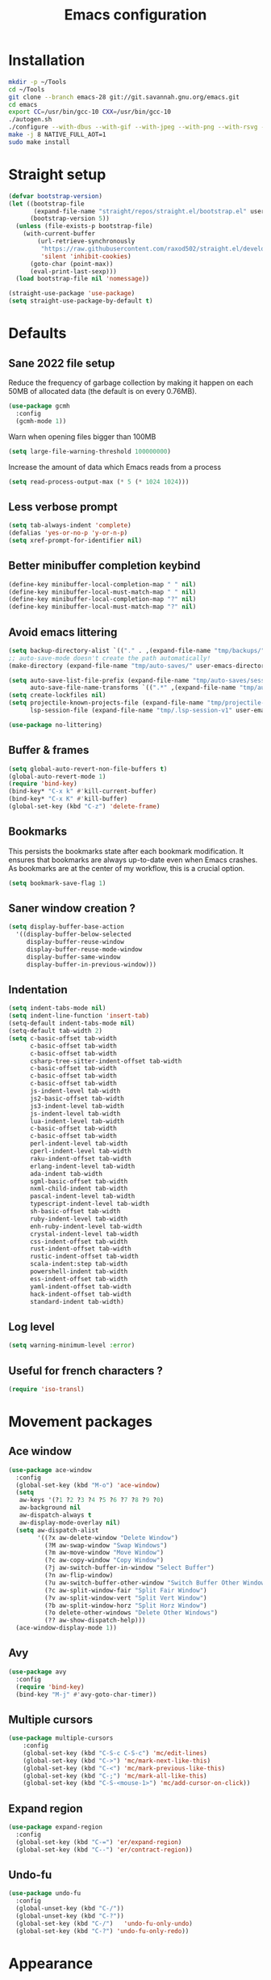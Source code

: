 #+TITLE: Emacs configuration
#+PROPERTY: header-args:emacs-lisp :tangle .emacs.d/init.el :mkdirp yes

* Installation
#+BEGIN_SRC sh :tangle ~/.scripts/emacs/install.sh :shebang #!/usr/bin/env bash :mkdirp yes
mkdir -p ~/Tools
cd ~/Tools
git clone --branch emacs-28 git://git.savannah.gnu.org/emacs.git
cd emacs
export CC=/usr/bin/gcc-10 CXX=/usr/bin/gcc-10
./autogen.sh
./configure --with-dbus --with-gif --with-jpeg --with-png --with-rsvg --with-x-toolkit=gtk --with-xwidgets --with-imagemagick --with-cairo --with-mailutils --with-gnutls -without-pop --with-json --with-native-compilation
make -j 8 NATIVE_FULL_AOT=1
sudo make install
#+END_SRC

* Straight setup
 #+BEGIN_SRC emacs-lisp
  (defvar bootstrap-version)
  (let ((bootstrap-file
         (expand-file-name "straight/repos/straight.el/bootstrap.el" user-emacs-directory))
        (bootstrap-version 5))
    (unless (file-exists-p bootstrap-file)
      (with-current-buffer
          (url-retrieve-synchronously
           "https://raw.githubusercontent.com/raxod502/straight.el/develop/install.el"
           'silent 'inhibit-cookies)
        (goto-char (point-max))
        (eval-print-last-sexp)))
    (load bootstrap-file nil 'nomessage))
#+END_SRC

#+BEGIN_SRC emacs-lisp
  (straight-use-package 'use-package)
  (setq straight-use-package-by-default t)
#+END_SRC

* Defaults
** Sane 2022 file setup
Reduce the frequency of garbage collection by making it happen on each 50MB of allocated data (the default is on every 0.76MB).
#+BEGIN_SRC emacs-lisp
  (use-package gcmh
    :config
    (gcmh-mode 1))
#+END_SRC

Warn when opening files bigger than 100MB
#+BEGIN_SRC emacs-lisp
  (setq large-file-warning-threshold 100000000)
#+END_SRC

Increase the amount of data which Emacs reads from a process
#+BEGIN_SRC emacs-lisp
(setq read-process-output-max (* 5 (* 1024 1024)))
#+END_SRC

** Less verbose prompt
#+BEGIN_SRC emacs-lisp
  (setq tab-always-indent 'complete)
  (defalias 'yes-or-no-p 'y-or-n-p)
  (setq xref-prompt-for-identifier nil)
#+END_SRC

** Better minibuffer completion keybind
#+begin_src emacs-lisp
  (define-key minibuffer-local-completion-map " " nil)
  (define-key minibuffer-local-must-match-map " " nil)
  (define-key minibuffer-local-completion-map "?" nil)
  (define-key minibuffer-local-must-match-map "?" nil)
#+end_src

** Avoid emacs littering
#+BEGIN_SRC emacs-lisp
  (setq backup-directory-alist `(("." . ,(expand-file-name "tmp/backups/" user-emacs-directory))))
  ;; auto-save-mode doesn't create the path automatically!
  (make-directory (expand-file-name "tmp/auto-saves/" user-emacs-directory) t)
  
  (setq auto-save-list-file-prefix (expand-file-name "tmp/auto-saves/sessions/" user-emacs-directory)
        auto-save-file-name-transforms `((".*" ,(expand-file-name "tmp/auto-saves/" user-emacs-directory) t)))
  (setq create-lockfiles nil)
  (setq projectile-known-projects-file (expand-file-name "tmp/projectile-bookmarks.eld" user-emacs-directory)
        lsp-session-file (expand-file-name "tmp/.lsp-session-v1" user-emacs-directory))
  
  (use-package no-littering)
#+END_SRC

** Buffer & frames
#+BEGIN_SRC emacs-lisp
  (setq global-auto-revert-non-file-buffers t)
  (global-auto-revert-mode 1)
  (require 'bind-key)
  (bind-key* "C-x k" #'kill-current-buffer)
  (bind-key* "C-x K" #'kill-buffer)
  (global-set-key (kbd "C-z") 'delete-frame)
#+END_SRC

** Bookmarks
This persists the bookmarks state after each bookmark modification.
It ensures that bookmarks are always up-to-date even when Emacs crashes.
As bookmarks are at the center of my workflow, this is a crucial option.

#+begin_src emacs-lisp
  (setq bookmark-save-flag 1)
#+end_src

** Saner window creation ?
#+begin_src emacs-lisp
  (setq display-buffer-base-action
    '((display-buffer-below-selected
       display-buffer-reuse-window
       display-buffer-reuse-mode-window
       display-buffer-same-window
       display-buffer-in-previous-window)))
#+end_src

** Indentation
#+BEGIN_SRC emacs-lisp
  (setq indent-tabs-mode nil)
  (setq indent-line-function 'insert-tab)
  (setq-default indent-tabs-mode nil)
  (setq-default tab-width 2)
  (setq c-basic-offset tab-width
        c-basic-offset tab-width
        c-basic-offset tab-width
        csharp-tree-sitter-indent-offset tab-width
        c-basic-offset tab-width
        c-basic-offset tab-width
        c-basic-offset tab-width
        js-indent-level tab-width
        js2-basic-offset tab-width
        js3-indent-level tab-width
        js-indent-level tab-width
        lua-indent-level tab-width
        c-basic-offset tab-width
        c-basic-offset tab-width
        perl-indent-level tab-width
        cperl-indent-level tab-width
        raku-indent-offset tab-width
        erlang-indent-level tab-width
        ada-indent tab-width
        sgml-basic-offset tab-width
        nxml-child-indent tab-width
        pascal-indent-level tab-width
        typescript-indent-level tab-width
        sh-basic-offset tab-width
        ruby-indent-level tab-width
        enh-ruby-indent-level tab-width
        crystal-indent-level tab-width
        css-indent-offset tab-width
        rust-indent-offset tab-width
        rustic-indent-offset tab-width
        scala-indent:step tab-width
        powershell-indent tab-width
        ess-indent-offset tab-width
        yaml-indent-offset tab-width
        hack-indent-offset tab-width
        standard-indent tab-width)
#+END_SRC

** Log level
#+BEGIN_SRC emacs-lisp
  (setq warning-minimum-level :error)
#+END_SRC

** Useful for french characters ?
#+begin_src emacs-lisp
  (require 'iso-transl)
#+end_src

* Movement packages
** Ace window
#+BEGIN_SRC emacs-lisp
  (use-package ace-window
    :config
    (global-set-key (kbd "M-o") 'ace-window)
    (setq
     aw-keys '(?1 ?2 ?3 ?4 ?5 ?6 ?7 ?8 ?9 ?0)
     aw-background nil
     aw-dispatch-always t
     aw-display-mode-overlay nil)
    (setq aw-dispatch-alist
          '((?x aw-delete-window "Delete Window")
            (?M aw-swap-window "Swap Windows")
            (?m aw-move-window "Move Window")
            (?c aw-copy-window "Copy Window")
            (?j aw-switch-buffer-in-window "Select Buffer")
            (?n aw-flip-window)
            (?u aw-switch-buffer-other-window "Switch Buffer Other Window")
            (?c aw-split-window-fair "Split Fair Window")
            (?v aw-split-window-vert "Split Vert Window")
            (?b aw-split-window-horz "Split Horz Window")
            (?o delete-other-windows "Delete Other Windows")
            (?? aw-show-dispatch-help)))
    (ace-window-display-mode 1))
#+END_SRC

** Avy
#+BEGIN_SRC emacs-lisp
  (use-package avy
    :config
    (require 'bind-key)
    (bind-key "M-j" #'avy-goto-char-timer))
#+END_SRC

** Multiple cursors
#+BEGIN_SRC emacs-lisp
  (use-package multiple-cursors
      :config
      (global-set-key (kbd "C-S-c C-S-c") 'mc/edit-lines)
      (global-set-key (kbd "C->") 'mc/mark-next-like-this)
      (global-set-key (kbd "C-<") 'mc/mark-previous-like-this)
      (global-set-key (kbd "C-;") 'mc/mark-all-like-this)
      (global-set-key (kbd "C-S-<mouse-1>") 'mc/add-cursor-on-click))
#+END_SRC

** Expand region
#+BEGIN_SRC emacs-lisp
  (use-package expand-region
    :config
    (global-set-key (kbd "C-=") 'er/expand-region)
    (global-set-key (kbd "C--") 'er/contract-region))
#+END_SRC

** Undo-fu
#+begin_src emacs-lisp
  (use-package undo-fu
    :config
    (global-unset-key (kbd "C-/"))
    (global-unset-key (kbd "C-?"))
    (global-set-key (kbd "C-/")   'undo-fu-only-undo)
    (global-set-key (kbd "C-?") 'undo-fu-only-redo))
#+end_src

* Appearance
** Hide mode-line minor mode
#+begin_src emacs-lisp
  (defvar-local hidden-mode-line-mode nil)

  (define-minor-mode hidden-mode-line-mode
    "Minor mode to hide the mode-line in the current buffer."
    :init-value nil
    :global t
    :variable hidden-mode-line-mode
    :group 'editing-basics
    (if hidden-mode-line-mode
        (setq hide-mode-line mode-line-format
              mode-line-format nil)
      (setq mode-line-format hide-mode-line
            hide-mode-line nil))
    (force-mode-line-update)
    (when (and (called-interactively-p 'interactive)
               hidden-mode-line-mode)
      (run-with-idle-timer
       0 nil 'message
       (concat "Hidden Mode Line Mode enabled.  "
               "Use M-x hidden-mode-line-mode to make the mode-line appear."))))
#+end_src

** Lighter interface
#+BEGIN_SRC emacs-lisp
  (scroll-bar-mode 1)
  (tool-bar-mode -1)
  (tooltip-mode -1)
  (menu-bar-mode -1)
  (setq
   window-divider-default-places t
   window-divider-default-right-width 1
   window-divider-default-bottom-width 1)
  (window-divider-mode 1)
#+END_SRC

** Fonts setting
#+BEGIN_SRC emacs-lisp
  (setq-default fill-column 100)

  (set-face-attribute 'default nil :font "SauceCodePro NF")

  ;; Set the fixed pitch face
  (set-face-attribute 'fixed-pitch nil :font "SauceCodePro NF")

  ;; Set the variable pitch face
  (set-face-attribute 'variable-pitch nil :font "Cantarell" :weight 'regular)

  (defun disable-mixed-pitch ()
    (interactive)
    (mixed-pitch-mode -1))

  (use-package mixed-pitch
    :hook
    (text-mode . mixed-pitch-mode)
    (yaml-mode . disable-mixed-pitch))

  (use-package textsize
    :commands textsize-mode
    :init (textsize-mode)
    :config
    (setq textsize-default-points 11))
#+END_SRC

** Theme magic
The following functions allow me to change my emacs theme and have my topbar and search application using emacs colors.
#+BEGIN_SRC emacs-lisp
  (defun generate-colors-file ()
    "Function to generate my colors file."
    (interactive)
    (delete-file "~/.colors")
    (append-to-file
     (concat
      "background="
      (face-background 'default)

      "\nbackground_alt="
      (face-background 'mode-line-inactive)

      "\nforeground="
      (face-foreground 'default)

      "\nforeground_alt="
      (face-foreground 'diff-context)

      "\nselected="
      (face-background 'region)

      "\nhighlight="
      (face-background 'cursor)

      "\nalert="
      (face-background 'trailing-whitespace)

      "\n"
      )

     nil

     "~/.colors"
     )
    )
#+END_SRC

The following allows emacs to interact with Pywal and wpgtk to generate a theme based on the Emacs one for the rest of my system.
After installing both tools, you just need to execute the command: `wpg-install.sh -Iig` and select the FlatColors gnome theme.
#+BEGIN_SRC emacs-lisp
  (use-package theme-magic)

  (defun custom/load-theme ()
    "Load a theme, generate my colors file and refresh my window manager."
    (interactive)
    (call-interactively 'load-theme)
    (run-with-timer 0.2 nil (lambda ()
                              (theme-magic-from-emacs)
                              (generate-colors-file)
                              (shell-command "wpg -i .wallpaper ~/.cache/wal/colors.json" nil nil)
                              (shell-command "wpg -s .wallpaper" nil nil)
                              (exwm/refresh-setup-and-monitors))))
#+END_SRC

** Doom themes
One can use (global-hl-line-mode 1) to highlight the current line.
#+BEGIN_SRC emacs-lisp
  (use-package doom-themes
    ;;:custom-face
    ;; (org-block ((t (:background "#272C36"))))
    ;; (org-block-begin-line ((t (:background "#272C36"))))
    ;; (org-block-end-line ((t (:background "#272C36"))))
    ;; (window-divider ((t (:foreground "#2e3440"))))
    ;; (window-divider-first-pixel ((t (:foreground "#2e3440"))))
    ;; (window-divider-last-pixel ((t (:foreground "#2e3440"))))
    ;; (hl-line ((t (:background "#434C5E"))))
    ;; :hook (server-after-make-frame . (lambda () (load-theme
    ;;                                            'doom-nord t)))
    :config
    (defun doom-themes-hide-modeline ())
    (doom-themes-org-config))

    ;;(defun darken-buffer ()
    ;;  (setq buffer-face-mode-face `(:background "#272C36"))
    ;;  (face-remap-add-relative 'hl-line `(:background "#2e3440"))
    ;;  (face-remap-add-relative 'fringe `(:background "#272C36"))
    ;;  (buffer-face-mode 1))

    ;;(add-hook 'help-mode-hook #'darken-buffer)
    ;;(add-hook 'helpful-mode-hook #'darken-buffer)
#+END_SRC

** Modus theme
#+BEGIN_SRC emacs-lisp
  (use-package modus-themes
    :init
    (setq modus-themes-mode-line '(borderless accented))
    (modus-themes-load-themes))
#+END_SRC

** Doom modeline
#+BEGIN_SRC emacs-lisp
  (defun custom/doom-modeline-start ()
    (interactive)
    (doom-modeline-mode 0)
    (setq doom-modeline-height 20
          doom-modeline-major-mode-icon nil
          doom-modeline-major-mode-color-icon nil
          doom-modeline-gnus t
          doom-modeline-gnus-timer 1)

    (set-face-attribute 'doom-modeline-bar nil :background (face-background 'mode-line))
    (set-face-attribute 'doom-modeline-bar-inactive nil :background (face-background 'mode-line-inactive))
    (set-face-attribute 'mode-line nil :height 100)
    (set-face-attribute 'mode-line-inactive nil :height 100)
    (column-number-mode 1)
    (doom-modeline-mode 1))

  (use-package doom-modeline
    :hook (server-after-make-frame . custom/doom-modeline-start)
    :config
    (defun fw/s-truncate (len s &optional ellipsis)
      "Like `s-truncate' but
            - return S when LEN is nil
            - return empty string when len is shorter than ELLIPSIS"
      (declare (pure t) (side-effect-free t))
      (let ((ellipsis (or ellipsis "...")))
        (cond
         ((null len) s)
         ((< len (length ellipsis)) "")
         (t (s-truncate len s ellipsis)))))

    (defun fw/doom-modeline-segment--buffer-info (orig-fn &rest args)
      "`doom-modeline-segment--buffer-info' but truncate for EXWM buffers."
      (fw/s-truncate (max 15 (- (window-width) 50))
                     (format-mode-line (apply orig-fn args))
                     "..."))
    (advice-add #'doom-modeline-segment--buffer-info :around #'fw/doom-modeline-segment--buffer-info))
#+END_SRC

** Focus
*** Olivetti
#+BEGIN_SRC emacs-lisp
  (use-package olivetti
    :config
    (setq olivetti-margin-width 120
          olivetti-minimum-body-width 120
          olivetti-body-width 120))
#+END_SRC

*** Hideshow
#+BEGIN_SRC emacs-lisp
  (use-package hideshow
    :hook
    (prog-mode . hs-minor-mode)
    :bind (
           :map prog-mode-map
           ("C-<tab>" . hs-cycle)
           ("C-<iso-lefttab>" . hs-global-cycle))
    :config
    (defun hs-cycle (&optional level)
      (interactive "p")
      (let (message-log-max
            (inhibit-message t))
        (if (= level 1)
            (pcase last-command
              ('hs-cycle
               (hs-hide-level 1)
               (setq this-command 'hs-cycle-children))
              ('hs-cycle-children
               ;; TODO: Fix this case. `hs-show-block' needs to be
               ;; called twice to open all folds of the parent
               ;; block.
               (save-excursion (hs-show-block))
               (hs-show-block)
               (setq this-command 'hs-cycle-subtree))
              ('hs-cycle-subtree
               (hs-hide-block))
              (_
               (if (not (hs-already-hidden-p))
                   (hs-hide-block)
                 (hs-hide-level 1)
                 (setq this-command 'hs-cycle-children))))
          (hs-hide-level level)
          (setq this-command 'hs-hide-level))))

    (defun hs-global-cycle ()
      (interactive)
      (pcase last-command
        ('hs-global-cycle
         (save-excursion (hs-show-all))
         (setq this-command 'hs-global-show))
        (_ (hs-hide-all)))))
#+END_SRC

** Focus
#+BEGIN_SRC emacs-lisp
  (use-package focus)
#+END_SRC

** Pulsar
#+BEGIN_SRC emacs-lisp
  (use-package pulsar
    :straight (pulsar :type git :host gitlab :repo "protesilaos/pulsar")
    :config
    (setq pulse-flag t)
    (pulsar-global-mode 1))
#+END_SRC

** All the icons
#+BEGIN_SRC emacs-lisp
  (use-package all-the-icons
    :if (display-graphic-p))
#+END_SRC

#+BEGIN_SRC emacs-lisp
  (use-package all-the-icons-dired
    :hook
    (dired-mode . all-the-icons-dired-mode))
#+END_SRC

#+BEGIN_SRC emacs-lisp
  (use-package all-the-icons-ibuffer
    :after all-the-icons)
#+END_SRC

** Coding style
#+BEGIN_SRC emacs-lisp
  (defun custom/coding-faces ()
    (interactive)
    (set-face-attribute 'font-lock-keyword-face nil :weight 'ultra-bold)
    (set-face-attribute 'font-lock-comment-face nil :slant 'italic :weight 'semi-light)
    (set-face-attribute 'font-lock-function-name-face nil :slant 'italic :weight 'semi-bold)
    (set-face-attribute 'font-lock-string-face nil :weight 'normal :slant 'italic))

  (add-hook 'prog-mode-hook #'custom/coding-faces)

  (use-package prism
    :defer t
    :config
    (setq prism-num-faces 16)

    (prism-set-colors
      :desaturations '(0) ; do not change---may lower the contrast ratio
      :lightens '(0)      ; same
      :colors (modus-themes-with-colors
                (list blue
                      fg-main
                      magenta
                      green
                      red-alt
                      cyan
                      cyan-alt
                      red-alt-other
                      magenta-alt
                      green-alt
                      cyan
                      blue-alt-other
                      blue-alt
                      yellow
                      green-alt-other
                      fg-special-warm))))
#+END_SRC

** Ediff style
#+BEGIN_SRC emacs-lisp
  (use-package ediff
      :straight (:type built-in)
      :custom
      ((ediff-window-setup-function 'ediff-setup-windows-plain)
       (ediff-diff-options "-w")
       (ediff-split-window-function 'split-window-horizontally)))
#+END_SRC

* Utilities
** Sudo edit
#+BEGIN_SRC emacs-lisp
  (use-package sudo-edit)
#+END_SRC

** which-key
#+BEGIN_SRC emacs-lisp
  (use-package which-key
    :init (which-key-mode)
    :diminish which-key-mode
    :config
    (setq which-key-idle-delay 1
          which-key-popup-type 'side-window)
    ;; TODO Pretty damn ugly, must understand the correct way to customize
    (defun which-key--side-window-max-dimensions ()
      (cons
       ;; height
       5
       ;; width
       (window-width)))

    (defun which-key--show-buffer-side-window (act-popup-dim)
      "Show which-key buffer when popup type is side-window."
      (when (and which-key-preserve-window-configuration
                 (not which-key--saved-window-configuration))
        (setq which-key--saved-window-configuration (current-window-configuration)))
      (let* ((height (car act-popup-dim))
             (alist
              `((window-height . 6)
                )))
        (display-buffer-below-selected which-key--buffer alist))))
#+END_SRC

** Ibuffer
#+begin_src emacs-lisp
  (use-package ibuffer-vc)
#+end_src

** Zoom-mode
#+begin_src emacs-lisp
  (use-package zoom
    :custom
    (zoom-size '(0.618 . 0.618)))
#+end_src

* Search & completion

** Vertico
#+BEGIN_SRC emacs-lisp
  (use-package vertico
      :straight (vertico :type git :host github :repo "minad/vertico")
      :config
      (load-file "~/.emacs.d/straight/build/vertico/extensions/vertico-buffer.el")
      (setq
       vertico-cycle t
       vertico-buffer-display-action '(display-buffer-below-selected (window-height . 10)))
      (add-hook 'minibuffer-setup-hook 'hidden-mode-line-mode)
      (vertico-mode)
      (vertico-buffer-mode))
#+END_SRC

** Corfu
#+BEGIN_SRC emacs-lisp
  (use-package corfu
    ;; Optional customizations
    :custom
    (corfu-cycle t)                ;; Enable cycling for `corfu-next/previous'
    ;; (corfu-auto t)                 ;; Enable auto completion
    ;; (corfu-separator ?\s)          ;; Orderless field separator
    ;; (corfu-quit-at-boundary nil)   ;; Never quit at completion boundary
    ;; (corfu-quit-no-match nil)      ;; Never quit, even if there is no match
    ;; (corfu-preview-current nil)    ;; Disable current candidate preview
    ;; (corfu-preselect-first nil)    ;; Disable candidate preselection
    ;; (corfu-on-exact-match nil)     ;; Configure handling of exact matches
    ;; (corfu-echo-documentation nil) ;; Disable documentation in the echo area
    ;; (corfu-scroll-margin 5)        ;; Use scroll margin

    ;; You may want to enable Corfu only for certain modes.
    ;; :hook ((prog-mode . corfu-mode)
    ;;        (shell-mode . corfu-mode)
    ;;        (eshell-mode . corfu-mode))

    ;; Recommended: Enable Corfu globally.
    ;; This is recommended since dabbrev can be used globally (M-/).
    :init
    (global-corfu-mode))
#+END_SRC

** Embark
#+BEGIN_SRC emacs-lisp
  (use-package embark
    :bind (
           :map minibuffer-local-map
           ("C-c e" . embark-act)))
#+END_SRC

** Wgrep 
#+BEGIN_SRC emacs-lisp
  (use-package wgrep)
#+END_SRC

** Consult
#+BEGIN_SRC emacs-lisp
  (use-package consult
    ;; Replace bindings. Lazily loaded due by `use-package'.
    :bind (;; C-c bindings (mode-specific-map)
           ("C-c h" . consult-history)
           ("C-c m" . consult-mode-command)
           ("C-c k" . consult-kmacro)
           ;; C-x bindings (ctl-x-map)
           ("C-x M-:" . consult-complex-command)     ;; orig. repeat-complex-command
           ("C-x b" . consult-buffer)                ;; orig. switch-to-buffer
           ("C-x 4 b" . consult-buffer-other-window) ;; orig. switch-to-buffer-other-window
           ("C-x 5 b" . consult-buffer-other-frame)  ;; orig. switch-to-buffer-other-frame
           ("C-x r b" . consult-bookmark)            ;; orig. bookmark-jump
           ("C-c b" . consult-bookmark)
           ("C-x p b" . consult-project-buffer)      ;; orig. project-switch-to-buffer
           ;; Custom M-# bindings for fast register access
           ("M-#" . consult-register-load)
           ("M-'" . consult-register-store)          ;; orig. abbrev-prefix-mark (unrelated)
           ("C-M-#" . consult-register)
           ;; Other custom bindings
           ("M-y" . consult-yank-pop)                ;; orig. yank-pop
           ("<help> a" . consult-apropos)            ;; orig. apropos-command
           ;; M-g bindings (goto-map)
           ("M-g e" . consult-compile-error)
           ("M-g f" . consult-flycheck)               ;; Alternative: consult-flycheck
           ("M-g g" . consult-goto-line)             ;; orig. goto-line
           ("M-g M-g" . consult-goto-line)           ;; orig. goto-line
           ("M-g o" . consult-outline)               ;; Alternative: consult-org-heading
           ("M-g m" . consult-mark)
           ("M-g k" . consult-global-mark)
           ("M-g i" . consult-imenu)
           ("M-g I" . consult-imenu-multi)
           ;; M-s bindings (search-map)
           ("M-s e" . consult-isearch-history)
           ("M-s d" . consult-find)
           ("M-s D" . consult-locate)
           ("M-s g" . consult-grep)
           ("M-s G" . consult-git-grep)
           ("M-s r" . consult-ripgrep)
           ("M-s l" . consult-line)
           ("M-s L" . consult-line-multi)
           ("M-s m" . consult-multi-occur)
           ("M-s k" . consult-keep-lines)
           ("M-s u" . consult-focus-lines)
           ;; Minibuffer history
           :map minibuffer-local-map
           ("M-s" . consult-history)                 ;; orig. next-matching-history-element
           ("M-r" . consult-history))                ;; orig. previous-matching-history-element

    ;; Enable automatic preview at point in the *Completions* buffer. This is
    ;; relevant when you use the default completion UI.
    :hook (completion-list-mode . consult-preview-at-point-mode)

    ;; The :init configuration is always executed (Not lazy)
    :init

    ;; Optionally configure the register formatting. This improves the register
    ;; preview for `consult-register', `consult-register-load',
    ;; `consult-register-store' and the Emacs built-ins.
    (setq register-preview-delay 0.5
          register-preview-function #'consult-register-format)

    ;; Optionally tweak the register preview window.
    ;; This adds thin lines, sorting and hides the mode line of the window.
    (advice-add #'register-preview :override #'consult-register-window)

    ;; Optionally replace `completing-read-multiple' with an enhanced version.
    (advice-add #'completing-read-multiple :override #'consult-completing-read-multiple)

    ;; Use Consult to select xref locations with preview
    (setq xref-show-xrefs-function #'consult-xref
          xref-show-definitions-function #'consult-xref)

    ;; Configure other variables and modes in the :config section,
    ;; after lazily loading the package.
    :config

    ;; Optionally configure preview. The default value
    ;; is 'any, such that any key triggers the preview.
    ;; (setq consult-preview-key 'any)
    ;; (setq consult-preview-key (kbd "M-."))
    ;; (setq consult-preview-key (list (kbd "<S-down>") (kbd "<S-up>")))
    ;; For some commands and buffer sources it is useful to configure the
    ;; :preview-key on a per-command basis using the `consult-customize' macro.
    (consult-customize
     consult-theme
     :preview-key '(:debounce 0.2 any)
     consult-ripgrep consult-git-grep consult-grep
     consult-bookmark consult-recent-file consult-xref
     consult--source-bookmark consult--source-recent-file
     consult--source-project-recent-file
     :preview-key (kbd "M-."))

    ;; Optionally configure the narrowing key.
    ;; Both < and C-+ work reasonably well.
    (setq consult-narrow-key "<")) ;; (kbd "C-+")

  ;; Optionally make narrowing help available in the minibuffer.
  ;; You may want to use `embark-prefix-help-command' or which-key instead.
  ;; (define-key consult-narrow-map (vconcat consult-narrow-key "?") #'consult-narrow-help)

  ;; By default `consult-project-function' uses `project-root' from project.el.
  ;; Optionally configure a different project root function.
  ;; There are multiple reasonable alternatives to chose from.
      ;;;; 1. project.el (the default)
  ;; (setq consult-project-function #'consult--default-project--function)
      ;;;; 2. projectile.el (projectile-project-root)
  ;; (autoload 'projectile-project-root "projectile")
  ;; (setq consult-project-function (lambda (_) (projectile-project-root)))
      ;;;; 3. vc.el (vc-root-dir)
  ;; (setq consult-project-function (lambda (_) (vc-root-dir)))
      ;;;; 4. locate-dominating-file
  ;; (setq consult-project-function (lambda (_) (locate-dominating-file "." ".git")))
  ;;(setq completion-in-region-function
  ;;  (lambda (&rest args)
  ;;    (apply (if vertico-mode
  ;;               #'consult-completion-in-region
  ;;             #'completion--in-region)
  ;;           args))))

  (use-package embark-consult)
#+END_SRC

** Orderless
#+BEGIN_SRC emacs-lisp
  (use-package orderless
    :init
    ;; Configure a custom style dispatcher (see the Consult wiki)
    ;; (setq orderless-style-dispatchers '(+orderless-dispatch)
    ;;       orderless-component-separator #'orderless-escapable-split-on-space)
    (setq completion-styles '(orderless)
    completion-category-defaults nil
    completion-category-overrides '((file (styles partial-completion)))))
#+END_SRC

** Marginalia
#+BEGIN_SRC emacs-lisp
  (use-package marginalia
    ;; Either bind `marginalia-cycle` globally or only in the minibuffer
    :bind (
     :map minibuffer-local-map
     ("M-A" . marginalia-cycle))
    :init
    (marginalia-mode))
#+END_SRC

** Cape
#+BEGIN_SRC emacs-lisp
  (use-package cape
    ;; Bind dedicated completion commands
    :bind (("C-c p p" . completion-at-point) ;; capf
     ("C-c p t" . complete-tag)        ;; etags
     ("C-c p d" . cape-dabbrev)        ;; or dabbrev-completion
     ("C-c p f" . cape-file)
     ("C-c p k" . cape-keyword)
     ("C-c p s" . cape-symbol)
     ("C-c p a" . cape-abbrev)
     ("C-c p i" . cape-ispell)
     ("C-c p l" . cape-line)
     ("C-c p w" . cape-dict)
     ("C-c p \\" . cape-tex)
     ("C-c p _" . cape-tex)
     ("C-c p ^" . cape-tex)
     ("C-c p &" . cape-sgml)
     ("C-c p r" . cape-rfc1345))
    :init
    ;; Add `completion-at-point-functions', used by `completion-at-point'.
    (add-to-list 'completion-at-point-functions #'cape-file)
    (add-to-list 'completion-at-point-functions #'cape-tex)
    (add-to-list 'completion-at-point-functions #'cape-dabbrev)
    (add-to-list 'completion-at-point-functions #'cape-keyword)
    (add-to-list 'completion-at-point-functions #'cape-sgml)
    ;;(add-to-list 'completion-at-point-functions #'cape-rfc1345)
    ;;(add-to-list 'completion-at-point-functions #'cape-abbrev)
    (add-to-list 'completion-at-point-functions #'cape-ispell)
    ;;(add-to-list 'comnpletion-at-point-functions #'cape-dict)
    ;;(add-to-list 'completion-at-point-functions #'cape-symbol)
    ;;(add-to-list 'completion-at-point-functions #'cape-line)
  )
#+END_SRC

** Savehist
#+BEGIN_SRC emacs-lisp
  (use-package savehist
    :init
    (savehist-mode))
#+END_SRC

** Helpful
#+BEGIN_SRC emacs-lisp
  (use-package helpful
    :config
    (setq counsel-describe-function-function #'helpful-callable)
    (setq counsel-describe-variable-function #'helpful-variable)
    (global-set-key (kbd "C-h f") #'helpful-callable)
    (global-set-key (kbd "C-h v") #'helpful-variable)
    (global-set-key (kbd "C-h k") #'helpful-key)
    (global-set-key (kbd "C-c C-d") #'helpful-at-point)
    (global-set-key (kbd "C-h F") #'helpful-function)
    (global-set-key (kbd "C-h C") #'helpful-command))
#+END_SRC

* Coding
** Flycheck
#+BEGIN_SRC emacs-lisp
  (use-package flycheck
    :init (global-flycheck-mode))

  (use-package consult-flycheck)
#+END_SRC

** Rainbow mode
#+BEGIN_SRC emacs-lisp
  (use-package rainbow-mode)
#+END_SRC

** Rainbow delimiters
#+BEGIN_SRC emacs-lisp
  (use-package rainbow-delimiters
    :hook (prog-mode . rainbow-delimiters-mode))
#+END_SRC

** Highlight parentheses
#+BEGIN_SRC emacs-lisp
  (use-package highlight-parentheses
    :config
    (global-highlight-parentheses-mode 1))
#+END_SRC

** Electric pair
#+BEGIN_SRC emacs-lisp
  (setq electric-pair-pairs
    '(
      (?\' . ?\')
      (?\" . ?\")
      (?\[ . ?\])
      (?\{ . ?\})))
  (electric-pair-mode 1)
#+END_SRC

** Aggressive indent
It is nice but sometimes too aggressive !
#+begin_src emacs-lisp
  (electric-indent-mode 0)
  (use-package aggressive-indent
      :config
      (add-to-list 'aggressive-indent-dont-indent-if
                   '(and (eq (char-before) ?\s) (looking-at-p "$")))
      (add-to-list 'aggressive-indent-dont-indent-if
                   '(minibufferp))
      (add-to-list 'aggressive-indent-excluded-modes 'yaml-mode)
      (add-to-list 'aggressive-indent-excluded-modes 'eshell-mode)
      (add-to-list 'aggressive-indent-excluded-modes 'comint-mode)
      (add-to-list 'aggressive-indent-excluded-modes 'authinfo-mode)
      (add-to-list 'aggressive-indent-excluded-modes 'term-mode)
      (add-to-list 'aggressive-indent-excluded-modes 'ansi-term-mode)
      (global-aggressive-indent-mode 1))
#+end_src

** The only holy git client !
#+BEGIN_SRC emacs-lisp
  (use-package magit
    :config
    (setq transient-display-buffer-action 'display-buffer-below-selected)
    (defun magit/magit-status-no-split ()
      "Don't split window."
      (interactive)
      (let ((magit-display-buffer-function 'magit-display-buffer-same-window-except-diff-v1))
        (magit-status)))
    (global-set-key (kbd "C-x G") 'magit/magit-status-no-split))

  (use-package forge)

  (use-package code-review
    :bind (
           :map forge-topic-mode-map
           ("C-c r" . code-review-forge-pr-at-point)
           ("C-c C-n" . code-review-comment-jump-next)
           ("C-c C-p" . code-review-comment-jump-previous)))
#+END_SRC

** Yasnippet
#+BEGIN_SRC emacs-lisp
  (use-package yasnippet
    :config
    (yas-global-mode 1))

  (use-package yasnippet-snippets)

  (use-package consult-yasnippet)
#+END_SRC

** NodeJS REPL
#+begin_src emacs-lisp
  (use-package nodejs-repl
    :config
    (add-hook 'js-mode-hook
      (lambda ()
        (define-key js-mode-map (kbd "C-x C-e") 'nodejs-repl-send-last-expression)
        (define-key js-mode-map (kbd "C-c C-j") 'nodejs-repl-send-line)
        (define-key js-mode-map (kbd "C-c C-r") 'nodejs-repl-send-region)
        (define-key js-mode-map (kbd "C-c C-c") 'nodejs-repl-send-buffer)
        (define-key js-mode-map (kbd "C-c C-l") 'nodejs-repl-load-file)
        (define-key js-mode-map (kbd "C-c C-z") 'nodejs-repl-switch-to-repl))))
#+end_src

** TypeScript
#+begin_src emacs-lisp
  (use-package typescript-mode
    :mode "\\.ts\\'"
    :config
    (add-hook 'typescript-mode-hook #'lsp))
#+end_src
** Lsp mode (or emacs as an IDE)
#+BEGIN_SRC emacs-lisp
  (use-package lsp-mode
    :straight (lsp-mode :type git :host github :repo "emacs-lsp/lsp-mode")
    :init
    ;; set prefix for lsp-command-keymap (few alternatives - "C-l", "C-c l")
    (setq lsp-keymap-prefix "C-c l")
    :custom
    (lsp-clients-typescript-server-args '("--stdio" "--tsserver-log-file" "/dev/stderr"))
    :bind (
           :map lsp-mode-map
           ("C-h ." . lsp-describe-thing-at-point)
           ("C-." . lsp-execute-code-action)
           ("M-." . lsp-find-definition))
    :hook (;; replace XXX-mode with concrete major-mode(e. g. python-mode)
           (js-mode . lsp)
           ;; if you want which-key integration
           ;;(lsp-mode . (lambda () (add-hook 'before-save-hook #'lsp-format-buffer)))
           (lsp-mode . lsp-enable-which-key-integration))
    :commands lsp
    :config
    (with-eval-after-load 'js
      (define-key js-mode-map (kbd "M-.") nil)
      )
    (setq
     lsp-log-io nil
     lsp-completion-provide :none
     lsp-eldoc-render-all nil
     lsp-eslint-auto-fix-on-save t
     lsp-auto-guess-root t
     lsp-log-io nil
     lsp-restart 'auto-restart
     lsp-enable-symbol-highlighting t
     lsp-enable-on-type-formatting nil
     lsp-signature-auto-activate nil
     lsp-signature-render-documentation nil
     lsp-eldoc-hook nil
     lsp-headerline-breadcrumb-enable nil
     lsp-semantic-tokens-enable nil
     lsp-enable-folding nil
     lsp-enable-snippet nil
     lsp-idle-delay 0.5)
    (defun lsp--eslint-before-save (orig-fun)  
      "Run lsp-eslint-apply-all-fixes and then run the original lsp--before-save."  
      (when lsp-eslint-auto-fix-on-save (lsp-eslint-fix-all))  
      (funcall orig-fun))
    (advice-add 'lsp--before-save :around #'lsp--eslint-before-save))

  (use-package lsp-ui
    :commands lsp-ui-mode
    :config
    (setq lsp-ui-doc-enable nil
          lsp-ui-doc-header t
          lsp-ui-doc-include-signature t
          lsp-ui-doc-border (face-foreground 'default)
          lsp-ui-sideline-show-code-actions t
          lsp-ui-sideline-delay 0.05))
 #+END_SRC

*** Natural languages server
This requires a Java runtime environment.
#+BEGIN_SRC emacs-lisp
  (defun disable-lsp-ltex ()
    (interactive))
    ;;(lsp-workspace-shutdown 'lsp--cur-workspace))

  (use-package lsp-ltex
    :hook
    (text-mode . (lambda ()
                   (require 'lsp-ltex)
                   (lsp)))
    (yaml-mode . disable-lsp-ltex))
#+END_SRC

*** Dap mode
#+BEGIN_SRC emacs-lisp
  (use-package dap-mode
    :straight (dap-mode :type git :host github :repo "emacs-lsp/dap-mode"))
#+END_SRC

** Adoc
#+BEGIN_SRC emacs-lisp
  (use-package adoc-mode
    :config
    (add-to-list 'auto-mode-alist '("\\.adoc\\'" . adoc-mode)))
#+END_SRC

** Restclient
#+BEGIN_SRC emacs-lisp
  (use-package restclient
    :config
    (add-to-list 'auto-mode-alist '("\\.http\\'" . restclient-mode)))

  (use-package ob-restclient
    :after org
    :config
    (org-babel-do-load-languages
     'org-babel-load-languages
     '((restclient . t))))
#+END_SRC

** Kubel
#+BEGIN_SRC emacs-lisp
  (use-package kubel)
#+END_SRC

** Docker
#+BEGIN_SRC emacs-lisp
  (use-package dockerfile-mode)

  (use-package docker-compose-mode)

  (use-package docker
    :config
    (define-derived-mode docker-container-mode tabulated-list-mode "Containers Menu"
      "Major mode for handling a list of docker containers."
      (setq tabulated-list-format [("Id" 5 t)("Image" 5 t)("Command" 10 t)("Created" 10 t)("Status" 10 t)("Ports" 35 t)("Names" 30 t)])
      (setq tabulated-list-padding 2)
      (setq tabulated-list-sort-key docker-container-default-sort-key)
      (add-hook 'tabulated-list-revert-hook 'docker-container-refresh nil t)
      (tabulated-list-init-header)
      (tablist-minor-mode))

    (setq docker-container-shell-file-name "/bin/sh")

    (add-hook 'docker-container-mode 'docker/set-format))
#+END_SRC

* Shells & terminals
** Better eshell
#+begin_src emacs-lisp
  (use-package aweshell
    :straight (aweshell :type git :host github :repo "manateelazycat/aweshell"))
#+end_src

** Better term
#+begin_src emacs-lisp
    (use-package multi-term
      :bind (
             :map term-mode-map
             ("s-I" . term-char-mode))
      :config
      (defun term-send-tab ()
        (interactive)
        (term-send-raw-string "\t"))

      (setq multi-term-program "zsh")

      (add-to-list 'term-bind-key-alist '("<backtab>" . term-send-up))
      (add-to-list 'term-bind-key-alist '("TAB" . term-send-tab))
      (add-to-list 'term-bind-key-alist '("s-i" . term-line-mode)))
#+end_src

* Dired
#+BEGIN_SRC emacs-lisp
  (defun dired-open-file ()
    "In dired, open the file named on this line."
    (interactive)
    (let* ((file (dired-get-filename nil t)))
      (message "Opening %s..." file)
      (call-process "xdg-open" nil 0 nil file)
      (message "Opening %s done" file)))
#+END_SRC

#+BEGIN_SRC emacs-lisp
  (defun dired-open-home-dir ()
    "Open the home directory in dired"
    (interactive)
    (dired "~"))
#+END_SRC

#+BEGIN_SRC emacs-lisp
  (defun dired-open-current-dir ()
    "Open the current directory in dired"
    (interactive)
    (dired "."))
#+END_SRC

#+BEGIN_SRC emacs-lisp
  (use-package dired
    :straight (:type built-in)
    :bind (
           :map dired-mode-map
           ("C-." . dired-hide-dotfiles-mode)
           ("<C-return>" . dired-open-file)
           ("M-p" . dired-up-directory)
           ("M-n" . dired-find-file))
    :hook
    (dired-mode . dired-hide-details-mode)
    :config
    (setq ls-lisp-use-insert-directory-program nil)
    (require 'ls-lisp)
    (setq ls-lisp-dirs-first t))

  (use-package dired-subtree
    :bind (
           :map dired-mode-map
           ("C-<tab>" . dired-subtree-cycle)
           ("<tab>" . dired-subtree-toggle)
           ("<backtab>" . dired-subtree-remove)))
#+END_SRC

#+BEGIN_SRC emacs-lisp
  (use-package dired-hide-dotfiles
    :hook
    (dired-mode . dired-hide-dotfiles-mode))
#+END_SRC

* Org mode
#+BEGIN_SRC emacs-lisp
  (use-package org
    :config
    (setq org-confirm-babel-evaluate nil)
    (defun org/org-babel-tangle-config ()
      (when (or (string-equal (buffer-file-name)
        (expand-file-name "~/dotfiles/README.org"))
      (string-equal (buffer-file-name)
        (expand-file-name "~/dotfiles/qutebrowser/README.org"))
      (string-equal (buffer-file-name)
        (expand-file-name "~/dotfiles/emacs/README.org"))
      (string-equal (buffer-file-name)
        (expand-file-name "~/dotfiles/emacs/desktop.org"))
      (string-equal (buffer-file-name)
        (expand-file-name "~/dotfiles/herbstluftwm/README.org"))
      (string-equal (buffer-file-name)
        (expand-file-name "~/dotfiles/rofi/README.org"))
      (string-equal (buffer-file-name)
        (expand-file-name "~/dotfiles/polybar/README.org"))
      (string-equal (buffer-file-name)
        (expand-file-name "~/dotfiles/kmonad/README.org"))
      (string-equal (buffer-file-name)
        (expand-file-name "~/dotfiles/emacs/local.org")))
    ;; Dynamic scoping to the rescue
    (let ((org-confirm-babel-evaluate nil))
      (org-babel-tangle))))
      (add-hook 'org-mode-hook (lambda () (add-hook 'after-save-hook #'org/org-babel-tangle-config)))
      (custom-set-faces
       '(org-level-1 ((t (:inherit outline-1 :height 2.5))))
       '(org-level-2 ((t (:inherit outline-2 :height 1.8))))
       '(org-level-3 ((t (:inherit outline-3 :height 1.4))))
       '(org-level-4 ((t (:inherit outline-4 :height 1.2))))
       '(org-level-5 ((t (:inherit outline-5 :height 1.0))))))
#+END_SRC

** Org modern (pimp my org)
#+BEGIN_SRC emacs-lisp
  (use-package org-modern
    :config
    (setq
     ;; Edit settings
     org-auto-align-tags nil
     org-tags-column 0
     org-catch-invisible-edits 'show-and-error
     org-special-ctrl-a/e t
     org-insert-heading-respect-content t

     ;; Org styling, hide markup etc.
     org-hide-emphasis-markers t
     org-pretty-entities t
     org-ellipsis "…"

     ;; Agenda styling
     org-agenda-block-separator ?─
     org-agenda-time-grid
     '((daily today require-timed)
       (800 1000 1200 1400 1600 1800 2000)
       " ┄┄┄┄┄ " "┄┄┄┄┄┄┄┄┄┄┄┄┄┄┄")
     org-agenda-current-time-string
     "⭠ now ─────────────────────────────────────────────────")

    ;; Enable org-modern-mode
    (add-hook 'org-mode-hook #'org-modern-mode)
    (add-hook 'org-agenda-finalize-hook #'org-modern-agenda))
#+END_SRC

** Org jira (avoid living in hell too much)
#+BEGIN_SRC emacs-lisp
  (use-package org-jira
    :straight (org-jira :type git :host github :repo "ahungry/org-jira"
                        :fork (:host github
                                     :repo "Vivien-lelouette/org-jira"))
    :after org)
#+END_SRC 

* Internet
** HTML viewer
#+BEGIN_SRC emacs-lisp
  (use-package shr
    :straight (:type built-in)
    :config
    (setq shr-use-fonts nil)
    (setq shr-use-colors nil)
    (setq shr-max-image-proportion 1)
    (setq shr-width nil)
    (setq shr-folding-mode t))
#+END_SRC

#+BEGIN_SRC emacs-lisp
  ;; Used to highlight code
  (use-package shr-tag-pre-highlight
    :after shr
      :config
      (add-to-list 'shr-external-rendering-functions
                   '(pre . shr-tag-pre-highlight))
      (when (version< emacs-version "26")
        (with-eval-after-load 'eww
          (advice-add 'eww-display-html :around
                      'eww-display-html--override-shr-external-rendering-functions))))

  (use-package shrface
      :config
      (shrface-basic)
      (shrface-trial)
      (shrface-default-keybindings)
      (setq shrface-href-versatile t)

      ;; Code highlighting
      (require 'shr-tag-pre-highlight)
      (add-to-list 'shr-external-rendering-functions '(pre . shrface-shr-tag-pre-highlight))
      (defun shrface-shr-tag-pre-highlight (pre)
        "Highlighting code in PRE."
        (let* ((shr-folding-mode 'none)
               (shr-current-font 'default)
               (code (with-temp-buffer
                       (shr-generic pre)
                       (setq-local fill-column 120)
                       (indent-rigidly (point-min) (point-max) 2)
                       (if (eq "" (dom-texts pre))
                           nil
                         (progn
                           (setq-local fill-column shrface-paragraph-fill-column)
                           (indent-rigidly (point-min) (point-max) shrface-paragraph-indentation)))
                       (buffer-string)))
               (lang (or (shr-tag-pre-highlight-guess-language-attr pre)
                         (let ((sym (language-detection-string code)))
                           (and sym (symbol-name sym)))))
               (mode (and lang
                          (shr-tag-pre-highlight--get-lang-mode lang))))
          (shr-ensure-newline)
          (insert (propertize (concat "#+BEGIN_SRC " lang) 'face 'org-block-begin-line))
          (shr-ensure-newline)
          (setq start (point))
          (insert
           (or (and (fboundp mode)
                    (with-demoted-errors "Error while fontifying: %S"
                      (shrface-tag-pre-highlight-fontify code mode)
                      ))
               code))
          (shr-ensure-newline)
          (setq end (point))
          (insert (propertize "#+END_SRC" 'face 'org-block-end-line ))
          (shr-ensure-newline)
          (insert "\n"))))
#+END_SRC

** Emacs Web Wowser
#+BEGIN_SRC emacs-lisp
  (use-package eww
    :straight (:type built-in)
    :bind (
           :map eww-mode-map
           ("M-r" . eww/open-in-eaf))
    :config
    (require 'shrface)
    (defun eww/rename-buffer ()
      "Rename `eww-mode' buffer so sites open in new page.
  URL `http://xahlee.info/emacs/emacs/emacs_eww_web_browser.html'
  Version 2017-11-10"
      (let (($title (plist-get eww-data :title)))
        (when (eq major-mode 'eww-mode )
          (if $title
              (rename-buffer $title t)
            (rename-buffer "eww" t)))))

    (add-hook 'eww-after-render-hook 'eww/rename-buffer)
    (add-hook 'eww-after-render-hook #'shrface-mode)
    (add-hook 'eww-after-render-hook #'mixed-pitch-mode)
    (add-hook 'eww-after-render-hook #'olivetti-mode))
#+END_SRC

* Mails

One mail setup could look like this for an outlook 365 account:
#+begin_src emacs-lisp :tangle no

  ;; This indicates to gnus not to use utf8 if no utf-8 characters are in the query.
  ;; UTF-8 charset does not seem supported by outlook 360
  (cl-defmethod gnus-search-imap-search-command ((engine gnus-search-imap)
                                                 (query string))
    "Create the IMAP search command for QUERY.
  Currently takes into account support for the LITERAL+ capability.
  Other capabilities could be tested here."
    (with-slots (literal-plus) engine
      (when (and literal-plus
                 (string-match-p "\n" query))
        (setq query (split-string query "\n")))
      (cond
       ((consp query)
        ;; We're not really streaming, just need to prevent
        ;; `nnimap-send-command' from waiting for a response.
        (let* ((nnimap-streaming t)
               (call
                (nnimap-send-command
                 "UID SEARCH CHARSET UTF-8 %s"
                 (pop query))))
          (dolist (l query)
            (process-send-string (get-buffer-process (current-buffer)) l)
            (process-send-string (get-buffer-process (current-buffer))
                                 (if (nnimap-newlinep nnimap-object)
                                     "\n"
                                   "\r\n")))
          (nnimap-get-response call)))
       (t (nnimap-command "UID SEARCH %s" query)))))

  (setq user-mail-address "user@mail.tld"
        user-full-name "Firstname Lastname")

  (setq gnus-select-method
        '(nnimap "outlook"
                 (nnimap-address "outlook.office365.com")
                 (nnimap-server-port "imaps")
                 (nnimap-stream ssl)))

  (setq smtpmail-smtp-server "outlook.office365.com"
        smtpmail-smtp-service 587
        smtpmail-smtp-user "user@mail.tld")
#+end_src

** Gnus settings
#+begin_src emacs-lisp
  (defun utils/window-with-buffer-prefix (prefix)
    "Returns the first window displaying a buffer starting with prefix"
    (seq-find (lambda (win) (string-prefix-p prefix (buffer-name (window-buffer win)))) (window-list)))

  (setq gnus-use-full-window nil
        gnus-inhibit-images nil)

  (add-hook 'gnus-startup-hook
            '(lambda ()
               (gnus-demon-init)
               (doom-modeline-start-gnus-listener)
               (setq gnus-demon-timestep 60)  ;; each timestep is 60 seconds
               ;; Check for new mail every 1 timestep (1 minute)
               (gnus-demon-add-handler 'gnus-demon-scan-news 1 t)
               (defun gnus-configure-windows (setting &optional force)
                 (pcase setting
                   ('summary (let ((win (utils/window-with-buffer-prefix "*Summary")))
                               (if win
                                   (set-window-buffer win gnus-summary-buffer)
                                 (set-window-buffer (selected-window) gnus-summary-buffer))
                               (select-window (get-buffer-window gnus-summary-buffer))))))

               ;; Don't crash gnus if disconnected
               (defadvice gnus-demon-scan-news (around gnus-demon-timeout activate)
                 "Timeout for Gnus."
                 (with-timeout
                     (120 (message "Gnus timed out."))
                   ad-do-it))))
#+END_SRC

#+begin_src emacs-lisp
  (when window-system
    (setq )
    (setq gnus-sum-thread-tree-indent "  ")
    (setq gnus-sum-thread-tree-root "")
    (setq gnus-sum-thread-tree-false-root "")
    (setq gnus-sum-thread-tree-single-indent "")
    (setq gnus-sum-thread-tree-vertical        "│")
    (setq gnus-sum-thread-tree-leaf-with-other "├─► ")
    (setq gnus-sum-thread-tree-single-leaf     "╰─► "))
  (setq gnus-summary-line-format
        (concat
         "%0{%U%R%z%}"
         "%3{│%}" "%1{%-8,8d%}" "%3{│%}" ;; date
         "  "
         "%4{%-20,20f%}"               ;; name
         "  "
         "%3{│%}"
         " "
         "%1{%B%}"
         "%s\n"))
  (setq gnus-summary-display-arrow t)

  (use-package bbdb
    :config
    (require 'bbdb-autoloads)
    (setq bbdb-file "~/.bbdb"
          bbdb-offer-save 'auto
          bbdb-notice-auto-save-file t
          bbdb-expand-mail-aliases t
          bbdb-canonicalize-redundant-nets-p t
          bbdb-always-add-addresses t
          bbdb-complete-name-allow-cycling t
          bbdb-mua-pop-up nil
          bbdb-mua-auto-update-p 'create
          bbdb-message-all-addresses t)
    (bbdb-initialize 'gnus 'message)
    (bbdb-mua-auto-update-init 'gnus 'message))
#+end_src

* Start desktop mode if needed
#+BEGIN_SRC emacs-lisp
  (autoload 'exwm-enable "~/.emacs.d/desktop.el")
#+END_SRC
 

* Local settings
Sometimes, settings are specific to one of my computers. Those settings are stored in a local.el file. This file is not under a version control system.
#+BEGIN_SRC emacs-lisp
  (let ((local-settings "~/.emacs.d/local.el"))
      (when (file-exists-p local-settings)
    (load-file local-settings)))
#+END_SRC
